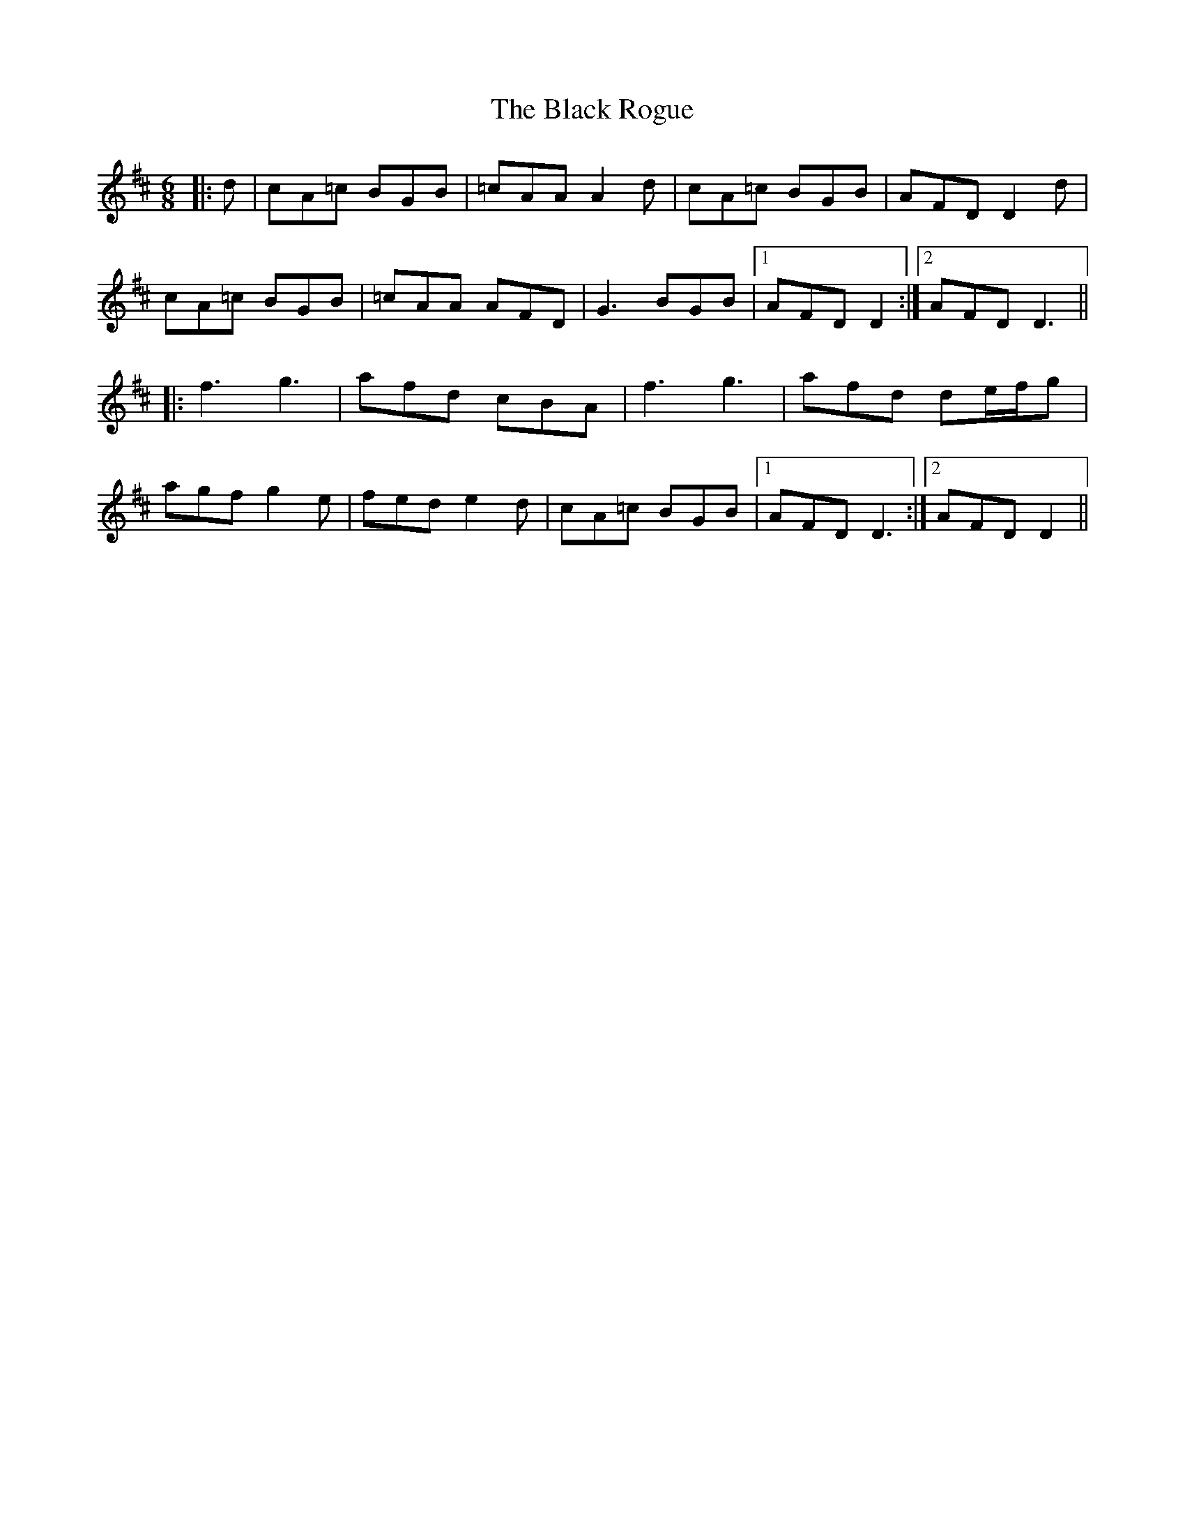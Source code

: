X: 3869
T: Black Rogue, The
R: jig
M: 6/8
K: Dmajor
|:d|cA=c BGB|=cAA A2 d|cA=c BGB|AFD D2 d|
cA=c BGB|=cAA AFD|G3 BGB|1 AFD D2:|2 AFD D3||
|:f3 g3|afd cBA|f3 g3|afd de/f/g|
agf g2 e|fed e2 d|cA=c BGB|1 AFD D3:|2 AFD D2||

